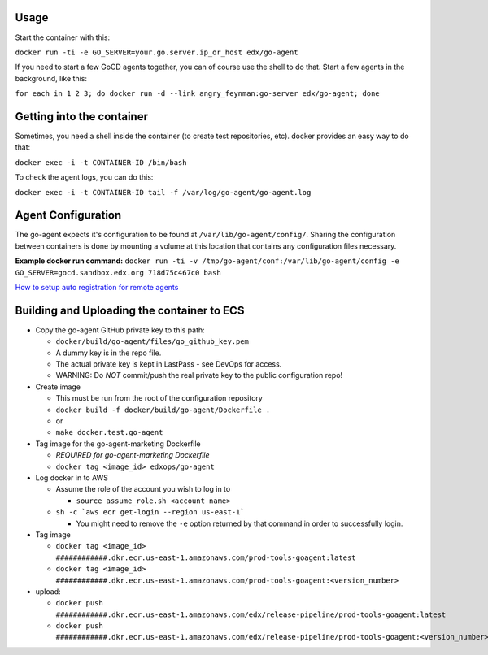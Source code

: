 Usage
#####

Start the container with this:

``docker run -ti -e GO_SERVER=your.go.server.ip_or_host edx/go-agent``

If you need to start a few GoCD agents together, you can of course use the
shell to do that. Start a few agents in the background, like this:

``for each in 1 2 3; do docker run -d --link angry_feynman:go-server edx/go-agent; done``

Getting into the container
##########################

Sometimes, you need a shell inside the container (to create test repositories,
etc). docker provides an easy way to do that:

``docker exec -i -t CONTAINER-ID /bin/bash``

To check the agent logs, you can do this:

``docker exec -i -t CONTAINER-ID tail -f /var/log/go-agent/go-agent.log``

Agent Configuration
###################

The go-agent expects it's configuration to be found at
``/var/lib/go-agent/config/``. Sharing the configuration between containers is
done by mounting a volume at this location that contains any configuration
files necessary.

**Example docker run command:**
``docker run -ti -v /tmp/go-agent/conf:/var/lib/go-agent/config -e GO_SERVER=gocd.sandbox.edx.org 718d75c467c0 bash``

`How to setup auto registration for remote agents`_

Building and Uploading the container to ECS
###########################################

-  Copy the go-agent GitHub private key to this path:

   -  ``docker/build/go-agent/files/go_github_key.pem``
   -  A dummy key is in the repo file.
   -  The actual private key is kept in LastPass - see DevOps for access.
   -  WARNING: Do *NOT* commit/push the real private key to the public
      configuration repo!

-  Create image

   -  This must be run from the root of the configuration repository
   -  ``docker build -f docker/build/go-agent/Dockerfile .``
   -  or
   -  ``make docker.test.go-agent``

-  Tag image for the go-agent-marketing Dockerfile

   - *REQUIRED for go-agent-marketing Dockerfile*
   - ``docker tag <image_id> edxops/go-agent``

-  Log docker in to AWS

   -  Assume the role of the account you wish to log in to

      -  ``source assume_role.sh <account name>``

   -  ``sh -c `aws ecr get-login --region us-east-1```

      -  You might need to remove the ``-e`` option returned by that command in
         order to successfully login.

-  Tag image

   -  ``docker tag <image_id> ############.dkr.ecr.us-east-1.amazonaws.com/prod-tools-goagent:latest``
   -  ``docker tag <image_id> ############.dkr.ecr.us-east-1.amazonaws.com/prod-tools-goagent:<version_number>``

-  upload:

   -  ``docker push ############.dkr.ecr.us-east-1.amazonaws.com/edx/release-pipeline/prod-tools-goagent:latest``
   -  ``docker push ############.dkr.ecr.us-east-1.amazonaws.com/edx/release-pipeline/prod-tools-goagent:<version_number>``

.. _How to setup auto registration for remote agents: https://docs.go.cd/current/advanced_usage/agent_auto_register.html
